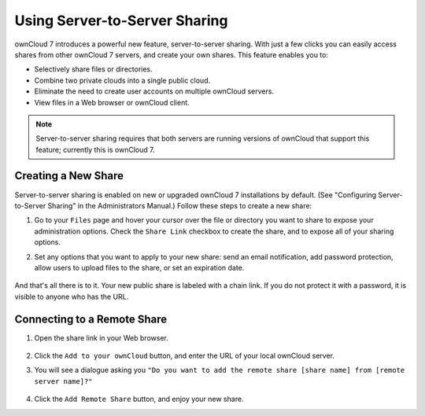 Using Server-to-Server Sharing
==============================

ownCloud 7 introduces a powerful new feature, server-to-server sharing.  With just a few clicks you can easily access shares from other ownCloud 7 servers, and create your own shares. This feature enables you to:

* Selectively share files or directories.
* Combine two private clouds into a single public cloud. 
* Eliminate the need to create user accounts on multiple ownCloud servers.
* View files in a Web browser or ownCloud client.

.. note:: Server-to-server sharing requires that both servers are running
   versions of ownCloud that support this feature; currently this is ownCloud 7.

Creating a New Share
------------------------

Server-to-server sharing is enabled on new or upgraded ownCloud 7 installations
by default. (See "Configuring Server-to-Server Sharing" in the Administrators Manual.) Follow these steps to create a new share:

1. Go to your ``Files`` page and hover your cursor over the file or directory you want to share to expose your administration options. Check the ``Share Link`` checkbox to create the share, and to expose all of your sharing options.

2. Set any options that you want to apply to your new share: send an email notification, add password protection, allow users to upload files to the share, or set an expiration date.

   .. figure:: ../images/create_public_share.png
   
And that's all there is to it. Your new public share is labeled with a chain link. If you do not protect it with a password, it is visible to anyone who has the URL.

   .. figure:: ../images/chain-link-on-public-share.png


Connecting to a Remote Share
-----------------------------

1. Open the share link in your Web browser.

   .. figure:: ../images/connect-to-remote-s2s-share.png

2. Click the ``Add to your ownCloud`` button, and enter the URL of your local ownCloud server. 

3. You will see a dialogue asking you ``"Do you want to add the remote share [share name] from [remote server name]?"``

   .. figure:: ../images/add-remote-s3s-share.png

4. Click the ``Add Remote Share`` button, and enjoy your new share.
